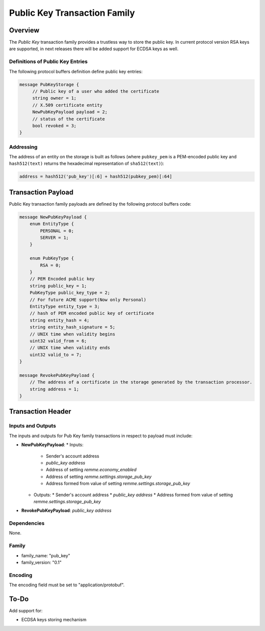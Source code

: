 ******************************
Public Key Transaction Family
******************************

Overview
========

The *Public Key* transaction family provides a trustless way to store the public key.
In current protocol version RSA keys are supported, in next releases there will be added support for ECDSA keys as well.

Definitions of Public Key Entries
---------------------------------

The following protocol buffers definition define public key entries:

.. code-block:: protobuf

    message PubKeyStorage {
         // Public key of a user who added the certificate
         string owner = 1;
         // X.509 certificate entity
         NewPubKeyPayload payload = 2;
         // status of the certificate
         bool revoked = 3;
    }

Addressing
----------

The address of an entity on the storage is built as follows (where ``pubkey_pem`` is a PEM-encoded public key and
``hash512(text)`` returns the hexadecimal representation of ``sha512(text)``):

.. code-block:: python

    address = hash512('pub_key')[:6] + hash512(pubkey_pem)[:64]


Transaction Payload
===================

Public Key transaction family payloads are defined by the following protocol
buffers code:

.. code-block:: protobuf

    message NewPubKeyPayload {
        enum EntityType {
            PERSONAL = 0;
            SERVER = 1;
        }

        enum PubKeyType {
            RSA = 0;
        }
        // PEM Encoded public key
        string public_key = 1;
        PubKeyType public_key_type = 2;
        // For future ACME support(Now only Personal)
        EntityType entity_type = 3;
        // hash of PEM encoded public key of certificate
        string entity_hash = 4;
        string entity_hash_signature = 5;
        // UNIX time when validity begins
        uint32 valid_from = 6;
        // UNIX time when validity ends
        uint32 valid_to = 7;
    }

    message RevokePubKeyPayload {
        // The address of a certificate in the storage generated by the transaction processor.
        string address = 1;
    }


Transaction Header
==================

Inputs and Outputs
------------------

The inputs and outputs for Pub Key family transactions in respect to payload must include:

* **NewPubKeyPayload**:
  * Inputs:
    * Sender's account address
    * *public_key address*
    * Address of setting *remme.economy_enabled*
    * Address of setting *remme.settings.storage_pub_key*
    * Address formed from value of setting *remme.settings.storage_pub_key*
  * Outputs:
    * Sender's account address
    * *public_key address*
    * Address formed from value of setting *remme.settings.storage_pub_key*
* **RevokePubKeyPayload**: *public_key address*

Dependencies
------------

None.

Family
------

- family_name: "pub_key"
- family_version: "0.1"

Encoding
--------

The encoding field must be set to "application/protobuf".


To-Do
=========

Add support for:

* ECDSA keys storing mechanism
